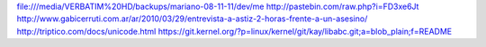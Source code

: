 file:///media/VERBATIM%20HD/backups/mariano-08-11-11/dev/me 
http://pastebin.com/raw.php?i=FD3xe6Jt
http://www.gabicerruti.com.ar/ar/2010/03/29/entrevista-a-astiz-2-horas-frente-a-un-asesino/
http://triptico.com/docs/unicode.html
https://git.kernel.org/?p=linux/kernel/git/kay/libabc.git;a=blob_plain;f=README
